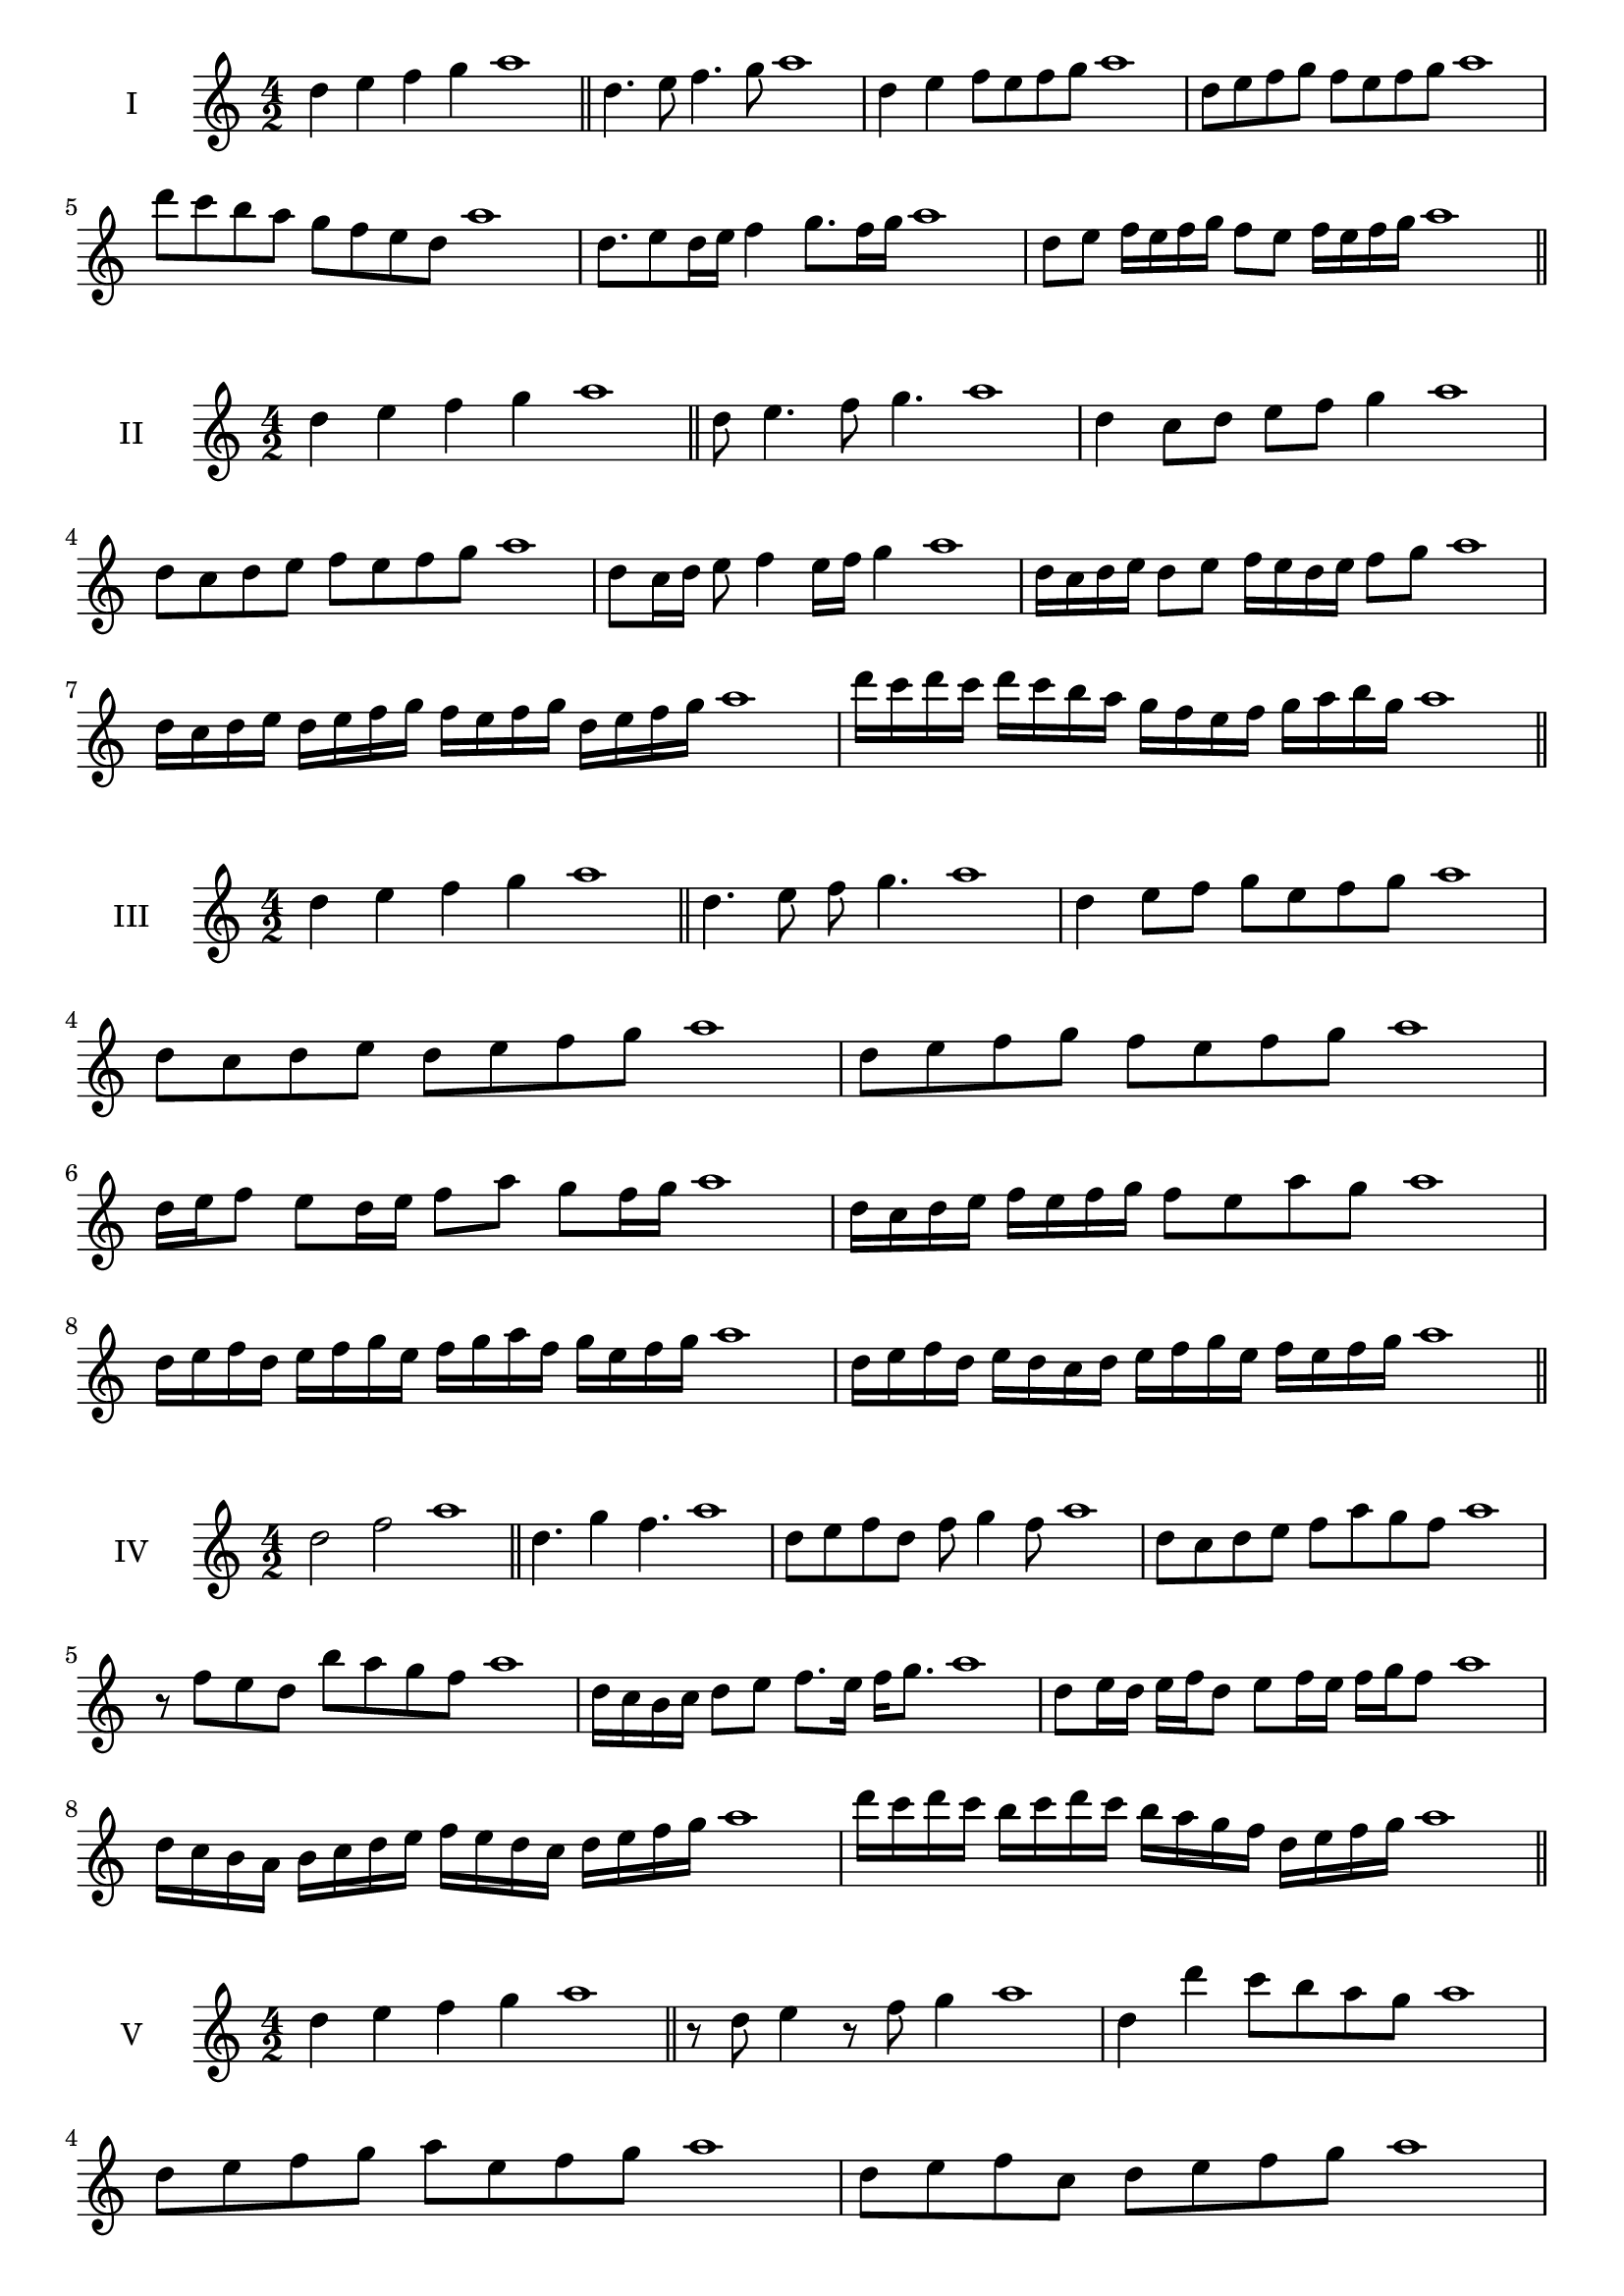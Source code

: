 \version "2.18.2"
\score {
  \new Staff \with { instrumentName = #"I" }
  \relative c'' { 
   
  \time 4/2
  d4 e f g a1 \bar "||"
 d,4. e8 f4. g8 a1
 d,4 e f8 e f g a1
 d,8 e f g f e f g a1
 d8 c b a g f e d a'1
 d,8. e8 d16 e f4 g8. f16 g a1
 d,8 e f16 e f g f8 e f16 e f g a1

 \bar "||" \break
  }
 
}
\score {
  \new Staff \with { instrumentName = #"II" }
  \relative c'' { 
   
  \time 4/2
 d4 e f g a1  \bar "||"
 d,8 e4. f8 g4. a1
 d,4 c8 d e f g4 a1
 d,8 c d e f e f g a1

 d,8 c16 d e8 f4 e16 f g4 a1
 d,16 c d e d8 e f16 e d e f8 g a1
 d,16 c d e d e f g f e f g d e f g a1
 d16 c d c d c b a g f e f g a b g a1
 \bar "||" \break
  }
 
}
\score {
  \new Staff \with { instrumentName = #"III" }
  \relative c'' { 
   
  \time 4/2
 d4 e f g a1  \bar "||"
 d,4. e8 f g4. a1
 d,4 e8 f g e f g a1
 d,8 c d e d e f g a1
 d,8 e f g f e f g a1
 d,16 e f8 e d16 e f8 a g f16 g a1
 d,16 c d e f e f g f8 e a g a1
 d,16 e f d e f g e f g a f g e f g a1
 d,16 e f d e d c d e f g e f e f g a1
 \bar "||" \break
  }
 
}
\score {
  \new Staff \with { instrumentName = #"IV" }
  \relative c'' { 
   
  \time 4/2
  d2 f a1 \bar "||"
  d,4. g4 f4. a1
  d,8 e f d f g4 f8 a1
  d,8 c d e f a g f a1
  r8 f8 e d b' a g f a1
  d,16 c b c d8 e f8. e16 f g8. a1
  d,8 e16 d e f d8 e f16 e f g f8 a1
  d,16 c b a b c d e f e d c d e f g a1
  d16 c d c b c d c b a g f d e f g a1
 \bar "||" \break
  }
 
}
\score {
  \new Staff \with { instrumentName = #"V" }
  \relative c'' { 
   
  \time 4/2
  d4 e f g a1 \bar "||"
  r8 d,8 e4 r8 f8 g4 a1
  d,4 d'4 c8 b a g a1
  d,8 e f g a e f g a1
  d,8 e f c d e f g a1
  d,16 e f g f8 g a f g f16 g a1
  d,16 e f g e8 d e f g16 e f g a1
  d,16 c d e f e f g a a, b c d e f g a1
  d,16 e f g e f g a f g a b g a b g a1
 \bar "||" \break
  }
 
}
\score {
  \new Staff \with { instrumentName = #"VI" }
  \relative c'' { 
   
  \time 4/2
  d4 e f g a1 \bar "||"
  d,8 r8 r e f r g4 a1
  d,4 e8 f g a b g a1
  d,8 c d e f g a b a1
  d,8 c b a g a b g a1
  d16 b c d e8 f g a b a16 g a1
  d,16 e f d e f c8 d e f g a1
  d,16 e c d e f g e f g e f g a b g a1
  d,16 e f d e f g e f g a f g a b g a1
  
 \bar "||" \break
  }
 
}
\score {
  \new Staff \with { instrumentName = #"VII" }
  \relative c'' { 
   
  \time 4/2
  d4 e f g a1 \bar "||"
  r8 d, e4 f8 e, r8 f8 a1
  d4 e8 d c b a g a1
  d8 e f e d e f g a1
  d,8 c b c d e f g a1
  d,16 c d e f8 e d16 e f8. g8. a1
  d,8 c16 b a g a b g8 a b g a1
  d16 b c d e f g e f g a f g e f g a1
  d,16 c b a e' f d e f e d c g'e f g a1
 \bar "||" \break
  }
 
}
\score {
  \new Staff \with { instrumentName = #"VIII" }
  \relative c'' { 
   
  \time 4/2
  d4 e f g a1 \bar "||"
  d,8 e f4. g4. a1
  d,4 e8 f d e f g a1
  d,8 e f g d e f g a1
  d,8 e b c d e f g a1
  d,8 c16 d e 8 f d e f g a1
  d,16 c d e f e f g f8 e f g a1
  d,16 b c d e f g e f d e f g a b g a1 
  d,16 b c d e c d e f g e f g a b g a1
 \bar "||" \break
  }
 
}
\score {
  \new Staff \with { instrumentName = #"IX" }
  \relative c'' { 
   
  \time 4/2
  d4 e f g a1 \bar "||"
 d,4. e4. f8 g a1
 r8 c, d4. e8 f g a1
 d,8 e f g d, e f g a1
 d8 f e d c b a g a1
 c8 d b16 c d8 d e f g a1
 d,8 c16 d e f g e f8 e16 f g a f g a1
 d,16 c d e f e d c d c d e f e f g a1
 d,16 e f d e c d e f g a f g e f g a1
 \bar "||" \break
  }
 
}



